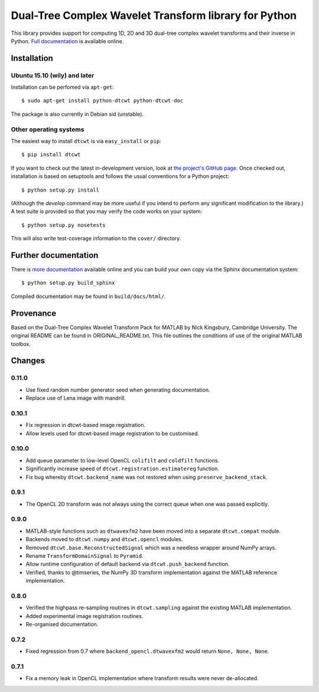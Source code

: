 Dual-Tree Complex Wavelet Transform library for Python
======================================================

This library provides support for computing 1D, 2D and 3D dual-tree complex wavelet
transforms and their inverse in Python.
`Full documentation <https://dtcwt.readthedocs.org/>`_ is available online.

.. image:: https://travis-ci.org/rjw57/dtcwt.png?branch=master
    :target: https://travis-ci.org/rjw57/dtcwt

.. image:: https://coveralls.io/repos/rjw57/dtcwt/badge.png?branch=master
    :target: https://coveralls.io/r/rjw57/dtcwt?branch=master
    :alt: Coverage

.. image:: https://pypip.in/license/dtcwt/badge.png
    :target: https://pypi.python.org/pypi/dtcwt/
    :alt: License

.. image:: https://pypip.in/v/dtcwt/badge.png
    :target: https://pypi.python.org/pypi/dtcwt/
    :alt: Latest Version

.. image:: https://pypip.in/d/dtcwt/badge.png
    :target: https://pypi.python.org/pypi//dtcwt/
    :alt: Downloads

.. Note: this DOI link must be updated for each release.

.. image:: https://zenodo.org/badge/doi/10.5281/zenodo.9862.png
    :target: http://dx.doi.org/10.5281/zenodo.9862
    :alt: DOI: 10.5281/zenodo.9862

.. image:: https://readthedocs.org/projects/dtcwt/badge/?version=latest
    :target: https://readthedocs.org/projects/dtcwt/?badge=latest
    :alt: Documentation Status

Installation
````````````

Ubuntu 15.10 (wily) and later
'''''''''''''''''''''''''''''

Installation can be perfomed via ``apt-get``::

    $ sudo apt-get install python-dtcwt python-dtcwt-doc

The package is also currently in Debian sid (unstable).

Other operating systems
'''''''''''''''''''''''

The easiest way to install ``dtcwt`` is via ``easy_install`` or ``pip``::

    $ pip install dtcwt

If you want to check out the latest in-development version, look at
`the project's GitHub page <https://github.com/rjw57/dtcwt>`_. Once checked out,
installation is based on setuptools and follows the usual conventions for a
Python project::

    $ python setup.py install

(Although the `develop` command may be more useful if you intend to perform any
significant modification to the library.) A test suite is provided so that you
may verify the code works on your system::

    $ python setup.py nosetests

This will also write test-coverage information to the ``cover/`` directory.

Further documentation
`````````````````````

There is `more documentation <https://dtcwt.readthedocs.org/>`_
available online and you can build your own copy via the Sphinx documentation
system::

    $ python setup.py build_sphinx

Compiled documentation may be found in ``build/docs/html/``.

Provenance
``````````

Based on the Dual-Tree Complex Wavelet Transform Pack for MATLAB by Nick
Kingsbury, Cambridge University. The original README can be found in
ORIGINAL_README.txt.  This file outlines the conditions of use of the original
MATLAB toolbox.

Changes
```````

0.11.0
''''''

* Use fixed random number generator seed when generating documentation.
* Replace use of Lena image with mandrill.

0.10.1
''''''

* Fix regression in dtcwt-based image registration.
* Allow levels used for dtcwt-based image registration to be customised.

0.10.0
''''''

* Add queue parameter to low-level OpenCL ``colifilt`` and ``coldfilt`` functions.
* Significantly increase speed of ``dtcwt.registration.estimatereg`` function.
* Fix bug whereby ``dtcwt.backend_name`` was not restored when using
  ``preserve_backend_stack``.

0.9.1
'''''

* The OpenCL 2D transform was not always using the correct queue when one was
  passed explicitly.

0.9.0
'''''

* MATLAB-style functions such as ``dtwavexfm2`` have been moved into a separate
  ``dtcwt.compat`` module.
* Backends moved to ``dtcwt.numpy`` and ``dtcwt.opencl`` modules.
* Removed ``dtcwt.base.ReconstructedSignal`` which was a needless wrapper
  around NumPy arrays.
* Rename ``TransformDomainSignal`` to ``Pyramid``.
* Allow runtime configuration of default backend via ``dtcwt.push_backend`` function.
* Verified, thanks to @timseries, the NumPy 3D transform implementation against
  the MATLAB reference implementation.

0.8.0
'''''

* Verified the highpass re-sampling routines in ``dtcwt.sampling`` against the
  existing MATLAB implementation.
* Added experimental image registration routines.
* Re-organised documentation.

0.7.2
'''''

* Fixed regression from 0.7 where ``backend_opencl.dtwavexfm2`` would return
  ``None, None, None``.

0.7.1
'''''

* Fix a memory leak in OpenCL implementation where transform results were never
  de-allocated.

.. vim:sw=4:sts=4:et
